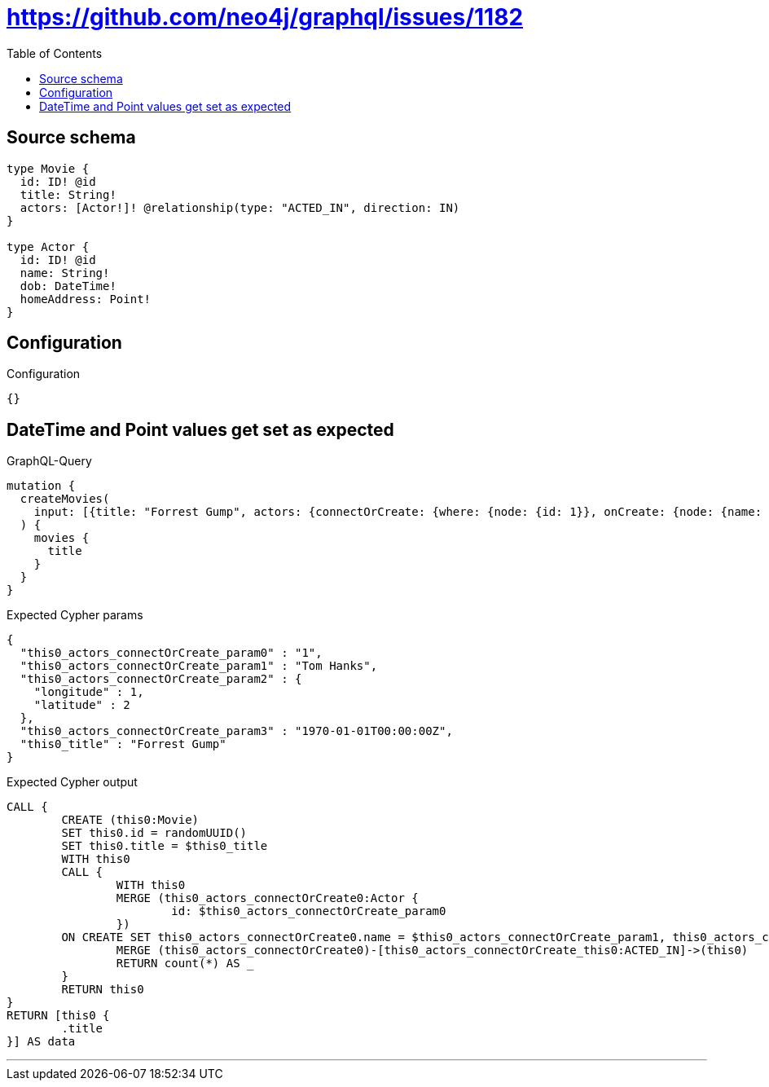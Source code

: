 :toc:

= https://github.com/neo4j/graphql/issues/1182

== Source schema

[source,graphql,schema=true]
----
type Movie {
  id: ID! @id
  title: String!
  actors: [Actor!]! @relationship(type: "ACTED_IN", direction: IN)
}

type Actor {
  id: ID! @id
  name: String!
  dob: DateTime!
  homeAddress: Point!
}
----

== Configuration

.Configuration
[source,json,schema-config=true]
----
{}
----
== DateTime and Point values get set as expected

.GraphQL-Query
[source,graphql]
----
mutation {
  createMovies(
    input: [{title: "Forrest Gump", actors: {connectOrCreate: {where: {node: {id: 1}}, onCreate: {node: {name: "Tom Hanks", dob: "1970-01-01T00:00:00.000Z", homeAddress: {longitude: 1, latitude: 2}}}}}}]
  ) {
    movies {
      title
    }
  }
}
----

.Expected Cypher params
[source,json]
----
{
  "this0_actors_connectOrCreate_param0" : "1",
  "this0_actors_connectOrCreate_param1" : "Tom Hanks",
  "this0_actors_connectOrCreate_param2" : {
    "longitude" : 1,
    "latitude" : 2
  },
  "this0_actors_connectOrCreate_param3" : "1970-01-01T00:00:00Z",
  "this0_title" : "Forrest Gump"
}
----

.Expected Cypher output
[source,cypher]
----
CALL {
	CREATE (this0:Movie)
	SET this0.id = randomUUID()
	SET this0.title = $this0_title
	WITH this0
	CALL {
		WITH this0
		MERGE (this0_actors_connectOrCreate0:Actor {
			id: $this0_actors_connectOrCreate_param0
		})
	ON CREATE SET this0_actors_connectOrCreate0.name = $this0_actors_connectOrCreate_param1, this0_actors_connectOrCreate0.homeAddress = $this0_actors_connectOrCreate_param2, this0_actors_connectOrCreate0.dob = $this0_actors_connectOrCreate_param3
		MERGE (this0_actors_connectOrCreate0)-[this0_actors_connectOrCreate_this0:ACTED_IN]->(this0)
		RETURN count(*) AS _
	}
	RETURN this0
}
RETURN [this0 {
	.title
}] AS data
----

'''

